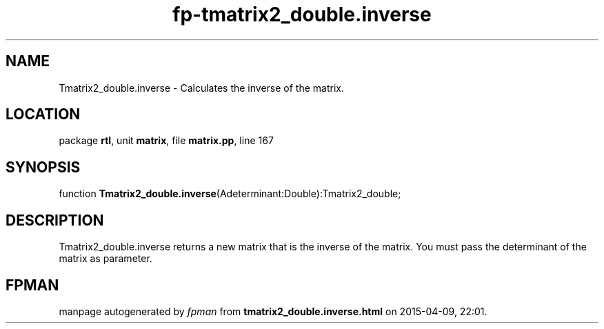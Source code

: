 .\" file autogenerated by fpman
.TH "fp-tmatrix2_double.inverse" 3 "2014-03-14" "fpman" "Free Pascal Programmer's Manual"
.SH NAME
Tmatrix2_double.inverse - Calculates the inverse of the matrix.
.SH LOCATION
package \fBrtl\fR, unit \fBmatrix\fR, file \fBmatrix.pp\fR, line 167
.SH SYNOPSIS
function \fBTmatrix2_double.inverse\fR(Adeterminant:Double):Tmatrix2_double;
.SH DESCRIPTION
Tmatrix2_double.inverse returns a new matrix that is the inverse of the matrix. You must pass the determinant of the matrix as parameter.


.SH FPMAN
manpage autogenerated by \fIfpman\fR from \fBtmatrix2_double.inverse.html\fR on 2015-04-09, 22:01.


